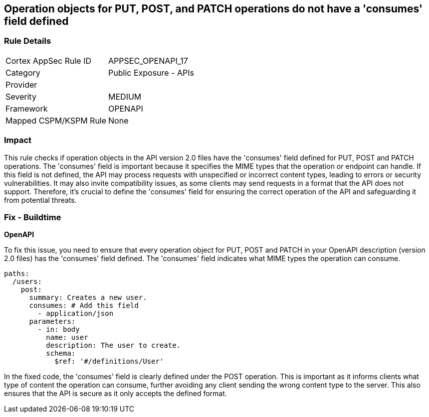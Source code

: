
== Operation objects for PUT, POST, and PATCH operations do not have a 'consumes' field defined

=== Rule Details

[cols="1,2"]
|===
|Cortex AppSec Rule ID |APPSEC_OPENAPI_17
|Category |Public Exposure - APIs
|Provider |
|Severity |MEDIUM
|Framework |OPENAPI
|Mapped CSPM/KSPM Rule |None
|===


=== Impact
This rule checks if operation objects in the API version 2.0 files have the 'consumes' field defined for PUT, POST and PATCH operations. The 'consumes' field is important because it specifies the MIME types that the operation or endpoint can handle. If this field is not defined, the API may process requests with unspecified or incorrect content types, leading to errors or security vulnerabilities. It may also invite compatibility issues, as some clients may send requests in a format that the API does not support. Therefore, it's crucial to define the 'consumes' field for ensuring the correct operation of the API and safeguarding it from potential threats.

=== Fix - Buildtime

*OpenAPI*

To fix this issue, you need to ensure that every operation object for PUT, POST and PATCH in your OpenAPI description (version 2.0 files) has the 'consumes' field defined. The 'consumes' field indicates what MIME types the operation can consume.

[source,yaml]
----
paths:
  /users:
    post:
      summary: Creates a new user.
      consumes: # Add this field
        - application/json
      parameters:
        - in: body
          name: user
          description: The user to create.
          schema:
            $ref: '#/definitions/User'
----

In the fixed code, the 'consumes' field is clearly defined under the POST operation. This is important as it informs clients what type of content the operation can consume, further avoiding any client sending the wrong content type to the server. This also ensures that the API is secure as it only accepts the defined format.


